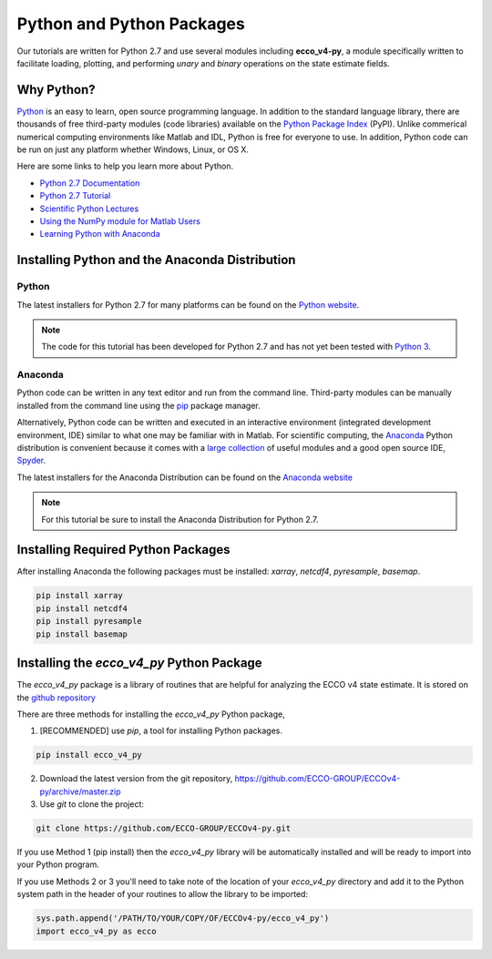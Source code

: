 **************************
Python and Python Packages
**************************

Our tutorials are written for Python 2.7 and use several modules including **ecco_v4-py**, a module specifically written to facilitate loading, plotting, and performing *unary* and *binary* operations on the state estimate fields.  

.. _in-python:

Why Python?
-----------

`Python <https://www.python.org/>`_ is an easy to learn, open source programming language.  In addition to the standard language library, there are thousands of free third-party modules (code libraries) available on the `Python Package Index <https://pypi.org/>`_ (PyPI).  Unlike commerical numerical computing environments like Matlab and IDL, Python is free for everyone to use.  In addition, Python code can be run on just any platform whether Windows, Linux, or OS X.

Here are some links to help you learn more about Python.

- `Python 2.7 Documentation <https://docs.python.org/2.7/>`_ 
- `Python 2.7 Tutorial <https://docs.python.org/2.7/tutorial/index.html>`_ 
- `Scientific Python Lectures <http://www.scipy-lectures.org/>`_ 
- `Using the NumPy module for Matlab Users <http://scipy.github.io/old-wiki/pages/NumPy_for_Matlab_Users>`_ 
- `Learning Python with Anaconda <https://www.datacamp.com/learn-python-with-anaconda>`_ 


.. _in-Installing:

Installing Python and the Anaconda Distribution
-----------------------------------------------

Python
^^^^^^
The latest installers for Python 2.7 for many platforms can be found on the `Python website <https://www.python.org/downloads/release/python-2714/>`_.

.. note::  The code for this tutorial has been developed for Python 2.7 and has not yet been tested with `Python 3 <https://www.digitalocean.com/community/tutorials/python-2-vs-python-3-practical-considerations-2>`_.  

Anaconda
^^^^^^^^
Python code can be written in any text editor and run from the command line.  Third-party modules can be manually installed from the command line using the `pip`_ package manager.  

Alternatively, Python code can be written and executed in an interactive environment (integrated development environment, IDE) similar to what one may be familiar with in Matlab.  For scientific computing, the `Anaconda`_ Python distribution is convenient because it comes with a `large collection`_ of useful modules and a good open source IDE, `Spyder`_.

The latest installers for the Anaconda Distribution can be found on the `Anaconda website`_

.. note::  For this tutorial be sure to install the Anaconda Distribution for Python 2.7.  

.. _Anaconda : https://www.anaconda.com/
.. _Anaconda website: https://www.anaconda.com/download/
.. _pip : https://pypi.python.org/pypi/pip
.. _large collection : https://docs.anaconda.com/anaconda/packages/pkg-docs
.. _Spyder : https://pythonhosted.org/spyder/index.html
.. _P2v3 : https://www.digitalocean.com/community/tutorials/python-2-vs-python-3-practical-considerations-2

.. _in-libraries:

Installing Required Python Packages
-----------------------------------

After installing Anaconda the following packages must be installed: *xarray*, *netcdf4*, *pyresample*, *basemap*.  

.. code-block:: bash

    pip install xarray
    pip install netcdf4
    pip install pyresample
    pip install basemap
    
  

Installing the *ecco_v4_py* Python Package
------------------------------------------

The *ecco_v4_py* package is a library of routines that are helpful for analyzing the ECCO v4 state estimate.  It is stored on the `github repository`_ 

There are three methods for installing the *ecco_v4_py* Python package, 

1. [RECOMMENDED] use *pip*, a tool for installing Python packages.

.. code-block:: bash
	
    pip install ecco_v4_py

2. Download the latest version from the git repository, https://github.com/ECCO-GROUP/ECCOv4-py/archive/master.zip

3. Use `git` to clone the project:

.. code-block:: bash
	
    git clone https://github.com/ECCO-GROUP/ECCOv4-py.git


If you use Method 1 (pip install) then the *ecco_v4_py* library will be automatically installed and will be ready to import into your Python program.  

If you use Methods 2 or 3 you'll need to take note of the location of your *ecco_v4_py* directory and add it to the Python system path in the header of your routines to allow the library to be imported:  

.. code-block:: python

	sys.path.append('/PATH/TO/YOUR/COPY/OF/ECCOv4-py/ecco_v4_py')
	import ecco_v4_py as ecco


.. _github repository: https://github.com/ECCO-GROUP/ECCOv4-py/tree/master/ecco_v4_py

